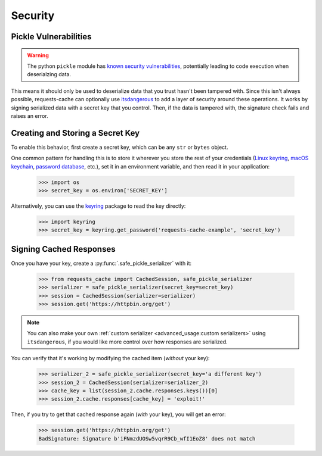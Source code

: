 .. _security:

Security
========

Pickle Vulnerabilities
----------------------
.. warning:: The python ``pickle`` module has `known security vulnerabilities <https://docs.python.org/3/library/pickle.html>`_,
    potentially leading to code execution when deserialzing data.

This means it should only be used to deserialize data that you trust hasn't been tampered with.
Since this isn't always possible, requests-cache can optionally use
`itsdangerous <https://itsdangerous.palletsprojects.com>`_ to add a layer of security around these operations.
It works by signing serialized data with a secret key that you control. Then, if the data is tampered
with, the signature check fails and raises an error.

Creating and Storing a Secret Key
---------------------------------
To enable this behavior, first create a secret key, which can be any ``str`` or ``bytes`` object.

One common pattern for handling this is to store it wherever you store the rest of your credentials
(`Linux keyring <https://itsfoss.com/ubuntu-keyring>`_,
`macOS keychain <https://support.apple.com/guide/mac-help/use-keychains-to-store-passwords-mchlf375f392/mac>`_,
`password database <https://keepassxc.org>`_, etc.),
set it in an environment variable, and then read it in your application:

    >>> import os
    >>> secret_key = os.environ['SECRET_KEY']

Alternatively, you can use the `keyring <https://keyring.readthedocs.io>`_ package to read the key
directly:

    >>> import keyring
    >>> secret_key = keyring.get_password('requests-cache-example', 'secret_key')

Signing Cached Responses
------------------------
Once you have your key, create a :py:func:`.safe_pickle_serializer` with it:

    >>> from requests_cache import CachedSession, safe_pickle_serializer
    >>> serializer = safe_pickle_serializer(secret_key=secret_key)
    >>> session = CachedSession(serializer=serializer)
    >>> session.get('https://httpbin.org/get')

.. note::
    You can also make your own :ref:`custom serializer <advanced_usage:custom serializers>`
    using ``itsdangerous``, if you would like more control over how responses are serialized.

You can verify that it's working by modifying the cached item (*without* your key):

    >>> serializer_2 = safe_pickle_serializer(secret_key='a different key')
    >>> session_2 = CachedSession(serializer=serializer_2)
    >>> cache_key = list(session_2.cache.responses.keys())[0]
    >>> session_2.cache.responses[cache_key] = 'exploit!'

Then, if you try to get that cached response again (*with* your key), you will get an error:

    >>> session.get('https://httpbin.org/get')
    BadSignature: Signature b'iFNmzdUOSw5vqrR9Cb_wfI1EoZ8' does not match
